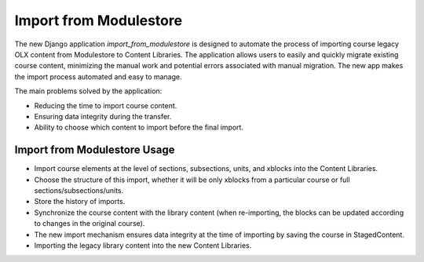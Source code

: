 ========================
Import from Modulestore
========================

The new Django application `import_from_modulestore` is designed to
automate the process of importing course legacy OLX content from Modulestore
to Content Libraries. The application allows users to easily and quickly
migrate existing course content, minimizing the manual work and potential
errors associated with manual migration.
The new app makes the import process automated and easy to manage.

The main problems solved by the application:

* Reducing the time to import course content.
* Ensuring data integrity during the transfer.
* Ability to choose which content to import before the final import.

------------------------------
Import from Modulestore Usage
------------------------------

* Import course elements at the level of sections, subsections, units,
  and xblocks into the Content Libraries.
* Choose the structure of this import, whether it will be only xblocks
  from a particular course or full sections/subsections/units.
* Store the history of imports.
* Synchronize the course content with the library content (when re-importing,
  the blocks can be updated according to changes in the original course).
* The new import mechanism ensures data integrity at the time of importing
  by saving the course in StagedContent.
* Importing the legacy library content into the new Content Libraries.
